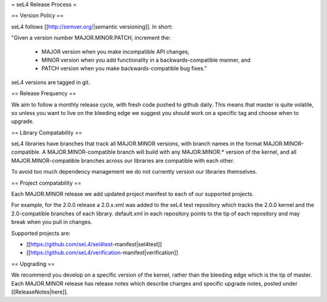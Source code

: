 = seL4 Release Process =

== Version Policy ==

seL4 follows [[http://semver.org/|semantic versioning]]. In short: 

"Given a version number MAJOR.MINOR.PATCH, increment the:

 * MAJOR version when you make incompatible API changes, 
 * MINOR version when you add functionality in a backwards-compatible manner, and
 * PATCH version when you make backwards-compatible bug fixes."

seL4 versions are tagged in git. 

== Release Frequency ==

We aim to follow a monthly release cycle, with fresh code pushed to github daily. This means that master
is quite volatile, so unless you want to live on the bleeding edge we suggest you should work on a specific tag and choose when to upgrade.  
 
== Library Compatability ==

seL4 libraries have branches that track all MAJOR.MINOR versions, with branch names in the format MAJOR.MINOR-compatible.
A MAJOR.MINOR-compatible branch will build with any MAJOR.MINOR.* version of the kernel, and all MAJOR.MINOR-compatible branches across our libraries are compatible with each other.

To avoid too much dependency management we do not currently version our libraries themselves. 

== Project compatability ==

Each MAJOR.MINOR release we add updated project manifest to each of our supported projects. 

For example, for the 2.0.0 release a 2.0.x.xml was added to the seL4 test repository which tracks the 2.0.0 kernel and the 2.0-compatible branches of each library. default.xml in each repository points to the tip of each repository and may break when you pull in changes. 

Supported projects are:

* [[https://github.com/seL4/sel4test-manifest|sel4test]]
* [[https://github.com/seL4/verification-manifest|verification]]

== Upgrading ==

We recommend you develop on a specific version of the kernel, rather than the bleeding edge which is the tip of master. Each MAJOR.MINOR release has release notes which describe changes and specific upgrade notes, posted under [[ReleaseNotes|here]].
